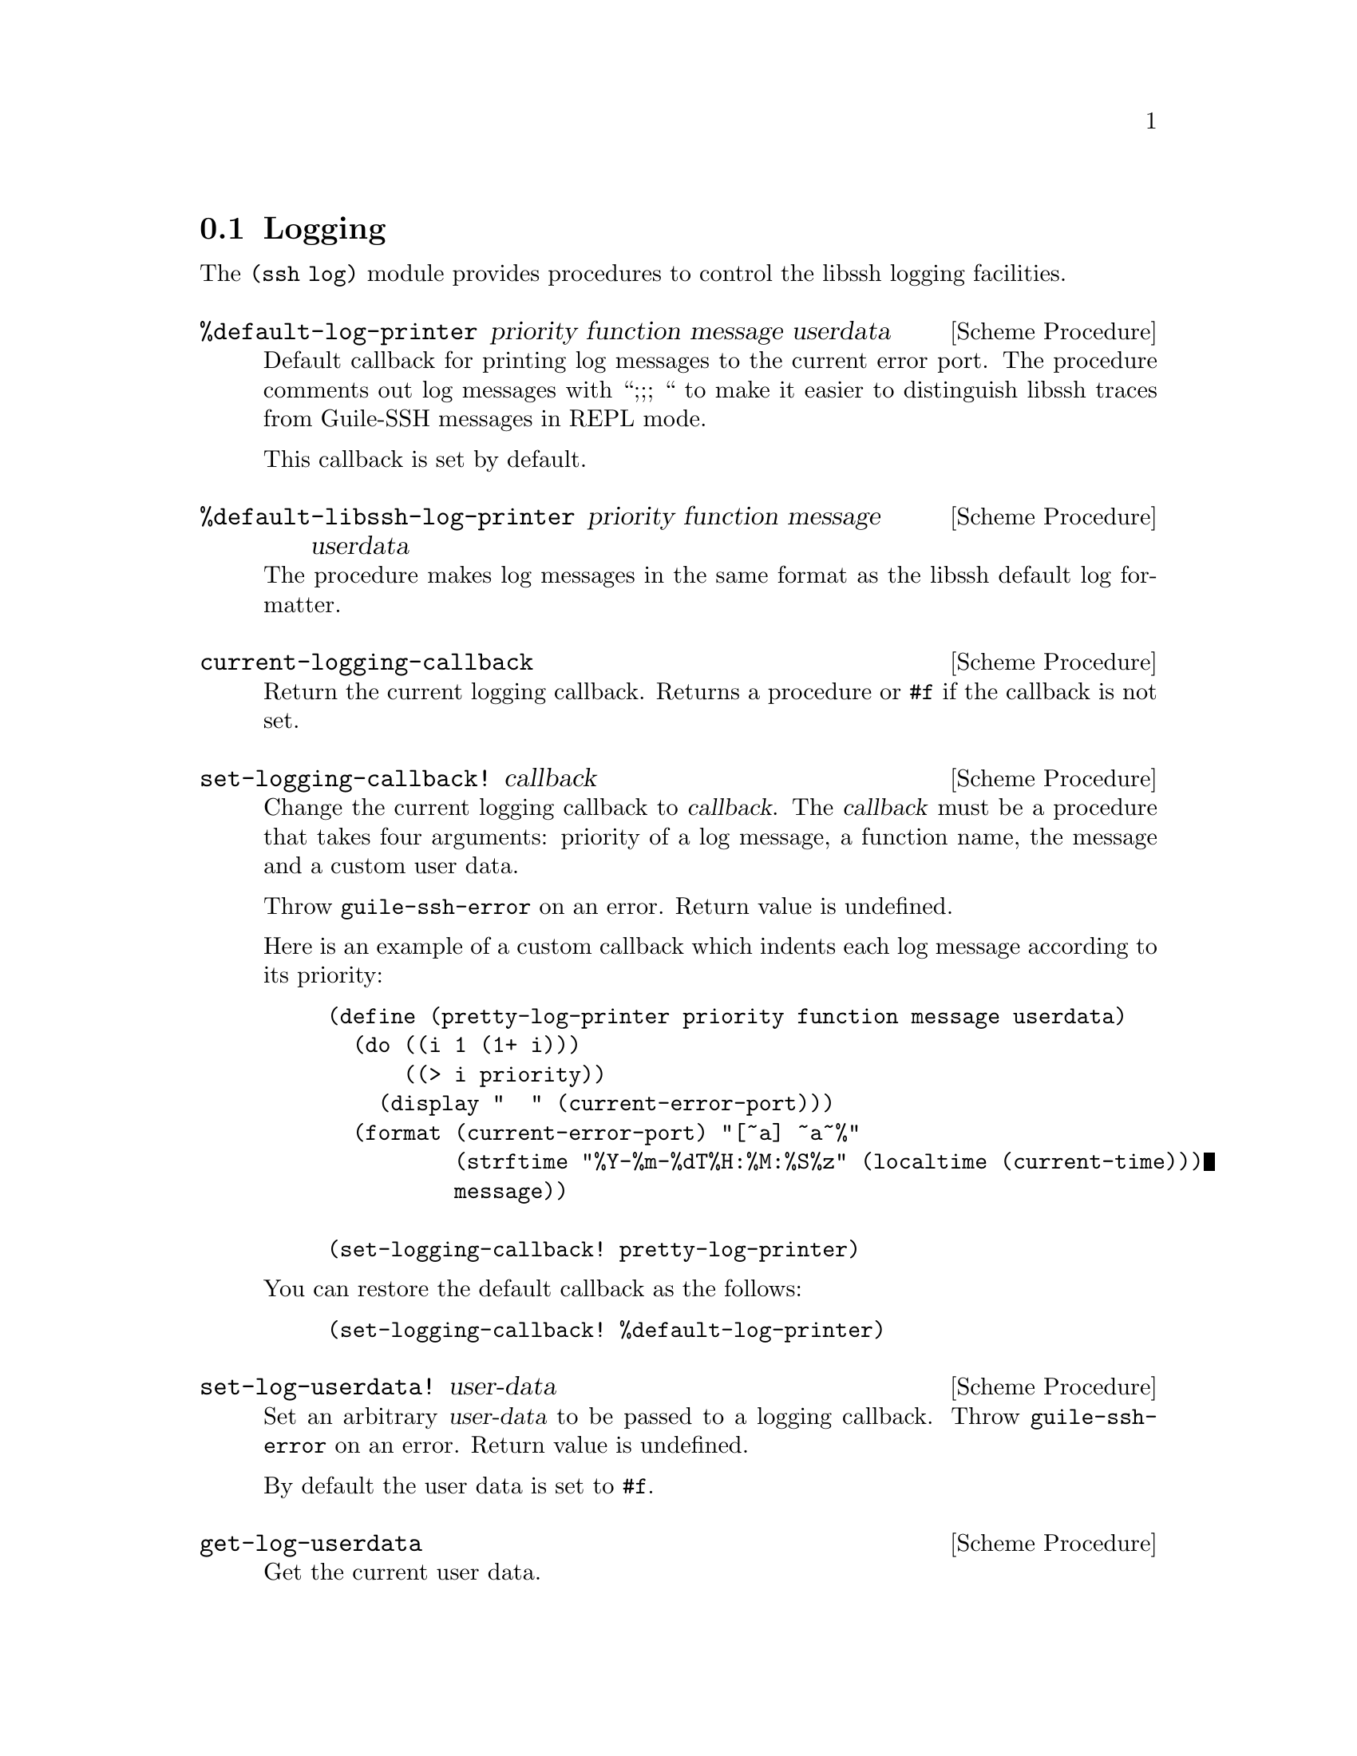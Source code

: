 @c -*-texinfo-*-
@c This file is part of Guile-SSH Reference Manual.
@c Copyright (C) 2014 Artyom V. Poptsov
@c See the file guile-ssh.texi for copying conditions.

@node Logging
@section Logging

@cindex logging

The @code{(ssh log)} module provides procedures to control the libssh logging
facilities.

@deffn {Scheme Procedure} %default-log-printer priority function message userdata
Default callback for printing log messages to the current error port.  The
procedure comments out log messages with ``;;; `` to make it easier to
distinguish libssh traces from Guile-SSH messages in REPL mode.

This callback is set by default.
@end deffn

@deffn {Scheme Procedure} %default-libssh-log-printer priority function message userdata
The procedure makes log messages in the same format as the libssh default log
formatter.
@end deffn

@deffn {Scheme Procedure} current-logging-callback
Return the current logging callback.  Returns a procedure or @code{#f} if the
callback is not set.
@end deffn

@deffn {Scheme Procedure} set-logging-callback! callback
Change the current logging callback to @var{callback}.  The @var{callback}
must be a procedure that takes four arguments: priority of a log message, a
function name, the message and a custom user data.

Throw @code{guile-ssh-error} on an error.  Return value is undefined.

Here is an example of a custom callback which indents each log message
according to its priority:

@lisp
(define (pretty-log-printer priority function message userdata)
  (do ((i 1 (1+ i)))
      ((> i priority))
    (display "  " (current-error-port)))
  (format (current-error-port) "[~a] ~a~%"
          (strftime "%Y-%m-%dT%H:%M:%S%z" (localtime (current-time)))
          message))

(set-logging-callback! pretty-log-printer)
@end lisp

You can restore the default callback as the follows:

@lisp
(set-logging-callback! %default-log-printer)
@end lisp

@end deffn

@deffn {Scheme Procedure} set-log-userdata! user-data
Set an arbitrary @var{user-data} to be passed to a logging callback.
Throw @code{guile-ssh-error} on an error.  Return value is undefined.

By default the user data is set to @code{#f}.
@end deffn

@deffn {Scheme Procedure} get-log-userdata
Get the current user data.
@end deffn

@deffn {Scheme Procedure} format-log priority procedure-name format-string arg ...
Write a formatted message to the libssh log with the given @var{priority}.
Return value is undefined.

Syntax for the @var{format-string} is the same as for @code{format} procedure.

@var{priority} is expected to be a symbol.  Acceptable priority levels are:

@table @samp
@item nolog
The message will be printed even if the logging is disabled
@item rare
Rare and noteworthy events
@item protocol
High level protocol information
@item packet
Lower level protocol infomations, packet level
@item functions
Function path
@end table

@end deffn

@c Local Variables:
@c TeX-master: "guile-ssh.texi"
@c End:
